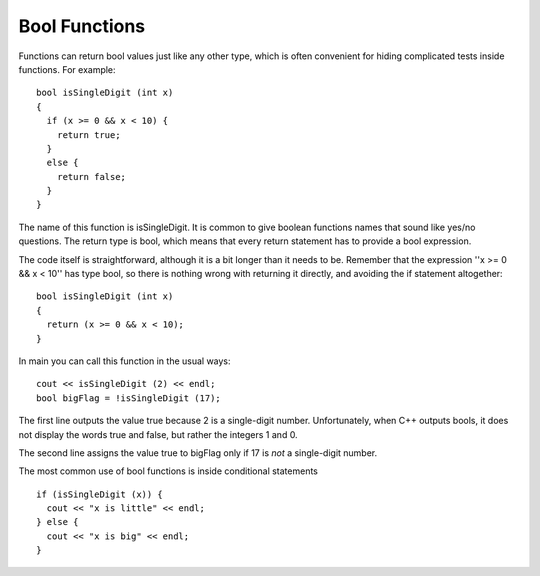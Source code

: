 Bool Functions
--------------

Functions can return bool values just like any other type, which is
often convenient for hiding complicated tests inside functions. For
example:

::

    bool isSingleDigit (int x)
    {
      if (x >= 0 && x < 10) {
        return true;
      } 
      else {
        return false;
      }
    }

The name of this function is isSingleDigit. It is common to give boolean
functions names that sound like yes/no questions. The return type is
bool, which means that every return statement has to provide a bool
expression.

The code itself is straightforward, although it is a bit longer than it
needs to be. Remember that the expression ''x >= 0 && x < 10'' has type
bool, so there is nothing wrong with returning it directly, and avoiding
the if statement altogether:

::

    bool isSingleDigit (int x)
    {
      return (x >= 0 && x < 10);
    }

In main you can call this function in the usual ways:

::

      cout << isSingleDigit (2) << endl;
      bool bigFlag = !isSingleDigit (17);

.. activecode:: bool_fun_AC_1
  :language: cpp
  :caption: Bool Functions

  #include <iostream>
  #include <cmath>
  using namespace std;

   bool isSingleDigit (int x)
   {
     return (x >= 0 && x < 10);
   }

    int main ()
    {
      cout << isSingleDigit (2) << endl;
      bool bigFlag = !isSingleDigit (17);
      cout << bigFlag;
      return 0;
    }

The first line outputs the value true because 2 is a single-digit
number. Unfortunately, when C++ outputs bools, it does not display the
words true and false, but rather the integers 1 and 0.

The second line assigns the value true to bigFlag only if 17 is *not* a
single-digit number.

The most common use of bool functions is inside conditional statements

::

      if (isSingleDigit (x)) {
        cout << "x is little" << endl;
      } else {
        cout << "x is big" << endl;
      }


.. dragndrop:: bool_fun_1
    :feedback: Try again!
    :match_1:  (x%2 == 1 && x == 7)|||0
    :match_2: (x%2 == 0 || x + 1 == 4)|||1

    Match the conditional statement to its output, assuming it is outputted using cout and x = 3.


.. parsonsprob:: bool_fun_2
   :adaptive:
   :numbered: left

   Construct a block of code that first checks if a number is positive,
   then checks if it's even, and then prints out a message to classify
   the number.  It prints "both" if the number is both positive and even,
   "even" if the number is only even, and finally "positive" if the number
   is only positive.
   -----
   bool positiveFlag = (x > 0);
   =====
   bool positiveFlag = (x < 0); #distractor
   =====
   bool evenFlag = (n%2 == 0);
   =====
   bool evenFlag = (n%2 == 1); #distractor
   =====
   if (evenFlag && positiveFlag) {
   =====
   if (evenFlag || positiveFlag) {  #distractor
   =====
    cout << "both"; }
   =====
   else if (evenFlag) {
   =====
    cout << "even"; }
   =====
   else {
   =====
    cout << "positive"; }
